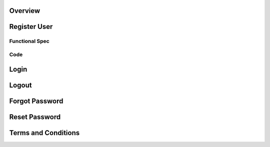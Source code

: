 Overview 
========

Register User
=============

Functional Spec
---------------

Code 
----

Login
=====

Logout
======

Forgot Password
===============

Reset Password
==============

Terms and Conditions
====================

